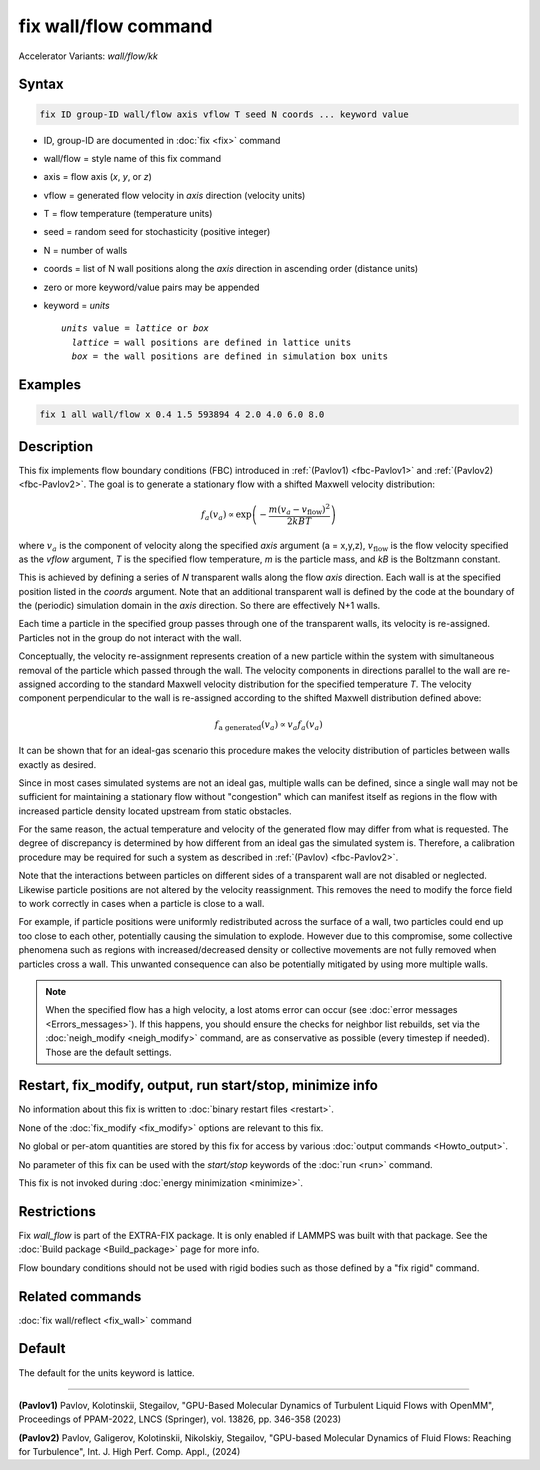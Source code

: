 .. index:: fix wall/flow
.. index:: fix wall/flow/kk

fix wall/flow command
=====================

Accelerator Variants: *wall/flow/kk*

Syntax
""""""

.. code-block:: LAMMPS

   fix ID group-ID wall/flow axis vflow T seed N coords ... keyword value

* ID, group-ID are documented in :doc:`fix <fix>` command
* wall/flow = style name of this fix command
* axis = flow axis (*x*, *y*, or *z*)
* vflow = generated flow velocity in *axis* direction (velocity units)
* T = flow temperature (temperature units)
* seed = random seed for stochasticity (positive integer)
* N = number of walls
* coords = list of N wall positions along the *axis* direction in ascending order (distance units)
* zero or more keyword/value pairs may be appended
* keyword = *units*

  .. parsed-literal::

       *units* value = *lattice* or *box*
         *lattice* = wall positions are defined in lattice units
         *box* = the wall positions are defined in simulation box units

Examples
""""""""

.. code-block:: LAMMPS

   fix 1 all wall/flow x 0.4 1.5 593894 4 2.0 4.0 6.0 8.0

Description
"""""""""""

.. versionadded:: TBD

This fix implements flow boundary conditions (FBC) introduced in
:ref:`(Pavlov1) <fbc-Pavlov1>` and :ref:`(Pavlov2) <fbc-Pavlov2>`.
The goal is to generate a stationary flow with a shifted Maxwell
velocity distribution:

.. math::

   f_a(v_a) \propto \exp{\left(-\frac{m (v_a-v_{\text{flow}})^2}{2 kB T}\right)}

where :math:`v_a` is the component of velocity along the specified
*axis* argument (a = x,y,z), :math:`v_{\text{flow}}` is the flow
velocity specified as the *vflow* argument, *T* is the specified flow
temperature, *m* is the particle mass, and *kB* is the Boltzmann
constant.

This is achieved by defining a series of *N* transparent walls along
the flow *axis* direction.  Each wall is at the specified position
listed in the *coords* argument.  Note that an additional transparent
wall is defined by the code at the boundary of the (periodic)
simulation domain in the *axis* direction.  So there are effectively
N+1 walls.

Each time a particle in the specified group passes through one of the
transparent walls, its velocity is re-assigned.  Particles not in the
group do not interact with the wall.

Conceptually, the velocity re-assignment represents creation of a new
particle within the system with simultaneous removal of the particle
which passed through the wall.  The velocity components in directions
parallel to the wall are re-assigned according to the standard Maxwell
velocity distribution for the specified temperature *T*.  The velocity
component perpendicular to the wall is re-assigned according to the
shifted Maxwell distribution defined above:

.. math::

   f_{\text{a generated}}(v_a) \propto v_a f_a(v_a)

It can be shown that for an ideal-gas scenario this procedure makes
the velocity distribution of particles between walls exactly as
desired.

Since in most cases simulated systems are not an ideal gas, multiple
walls can be defined, since a single wall may not be sufficient for
maintaining a stationary flow without "congestion" which can manifest
itself as regions in the flow with increased particle density located
upstream from static obstacles.

For the same reason, the actual temperature and velocity of the
generated flow may differ from what is requested.  The degree of
discrepancy is determined by how different from an ideal gas the
simulated system is.  Therefore, a calibration procedure may be
required for such a system as described in :ref:`(Pavlov)
<fbc-Pavlov2>`.

Note that the interactions between particles on different sides of a
transparent wall are not disabled or neglected.  Likewise particle
positions are not altered by the velocity reassignment.  This removes
the need to modify the force field to work correctly in cases when a
particle is close to a wall.

For example, if particle positions were uniformly redistributed across
the surface of a wall, two particles could end up too close to each
other, potentially causing the simulation to explode.  However due to
this compromise, some collective phenomena such as regions with
increased/decreased density or collective movements are not fully
removed when particles cross a wall.  This unwanted consequence can
also be potentially mitigated by using more multiple walls.

.. note::

  When the specified flow has a high velocity, a lost atoms error can
  occur (see :doc:`error messages <Errors_messages>`).  If this
  happens, you should ensure the checks for neighbor list rebuilds,
  set via the :doc:`neigh_modify <neigh_modify>` command, are as
  conservative as possible (every timestep if needed).  Those are the
  default settings.

Restart, fix_modify, output, run start/stop, minimize info
"""""""""""""""""""""""""""""""""""""""""""""""""""""""""""

No information about this fix is written to :doc:`binary restart files
<restart>`.

None of the :doc:`fix_modify <fix_modify>` options are relevant to
this fix.

No global or per-atom quantities are stored by this fix for access by
various :doc:`output commands <Howto_output>`.

No parameter of this fix can be used with the *start/stop* keywords of
the :doc:`run <run>` command.

This fix is not invoked during :doc:`energy minimization <minimize>`.

Restrictions
""""""""""""

Fix *wall_flow* is part of the EXTRA-FIX package.  It is only enabled
if LAMMPS was built with that package.  See the :doc:`Build package
<Build_package>` page for more info.

Flow boundary conditions should not be used with rigid bodies such as
those defined by a "fix rigid" command.

Related commands
""""""""""""""""

:doc:`fix wall/reflect <fix_wall>` command

Default
"""""""

The default for the units keyword is lattice.

----------

.. _fbc-Pavlov1:

**(Pavlov1)** Pavlov, Kolotinskii, Stegailov, "GPU-Based Molecular Dynamics of Turbulent Liquid Flows with OpenMM", Proceedings of PPAM-2022, LNCS (Springer), vol. 13826, pp. 346-358 (2023)

.. _fbc-Pavlov2:

**(Pavlov2)** Pavlov, Galigerov, Kolotinskii, Nikolskiy, Stegailov, "GPU-based Molecular Dynamics of Fluid Flows: Reaching for Turbulence", Int. J. High Perf. Comp. Appl., (2024)
